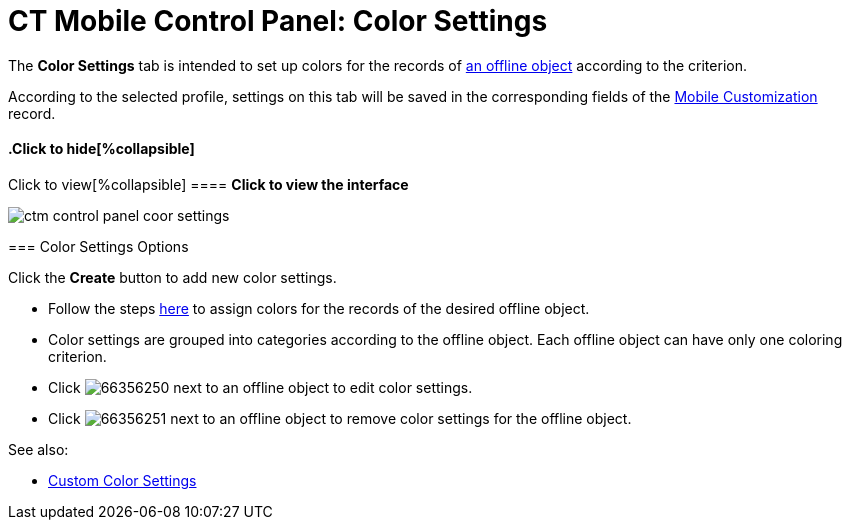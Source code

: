 = CT Mobile Control Panel: Color Settings

The *Color Settings* tab is intended to set up colors for the records of
xref:managing-offline-objects[an offline object] according to the
criterion.

According to the selected profile, settings on this tab will be saved in
the corresponding fields of the xref:mobile-customization[Mobile
Customization] record.

:toc: :toclevels: 2

.Click to view[%collapsible] ==== *Click to view the interface*
==== .Click to hide[%collapsible] ====

image:ctm_control_panel_coor_settings.png[]

====

[[h2_1200972364]]
=== Color Settings Options

Click the *Create* button to add new color settings.

* Follow the steps xref:ctmobile:main/admin-guide/custom-color-settings.adoc[here] to assign
colors for the records of the desired offline object.
* Color settings are grouped into categories according to the offline
object. Each offline object can have only one coloring criterion.

* Click image:66356250.png[] next
to an offline object to edit color settings.
* Click image:66356251.png[] next
to an offline object to remove color settings for the offline object.



See also:

* xref:ctmobile:main/admin-guide/custom-color-settings.adoc[Custom Color Settings]


